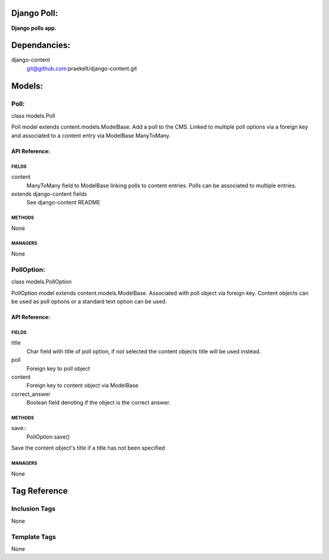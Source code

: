 Django Poll:
============
**Django polls app.**


Dependancies:
=============
django-content
    git@github.com:praekelt/django-content.git


Models:
=======

Poll:
-----
class models.Poll
    
Poll model extends content.models.ModelBase. Add a poll to the CMS.
Linked to multiple poll options via a foreign key and associated to a content entry via ModelBase ManyToMany.

API Reference:
~~~~~~~~~~~~~~

FIELDS
******
content
    ManyToMany field to ModelBase linking polls to content entries. Polls can be associated to multiple entries.
extends django-content fields
    See django-content README

METHODS
*******
None

MANAGERS
********
None

PollOption:
-----------
class models.PollOption
    
PollOption model extends content.models.ModelBase. Associated with poll object via foreign key.
Content objects can be used as poll options or a standard text option can be used.

API Reference:
~~~~~~~~~~~~~~

FIELDS
******
title
    Char field with title of poll option, if not selected the content objects title will be used instead.
poll
    Foreign key to poll object
content
    Foreign key to content object via ModelBase
correct_answer
    Boolean field denoting if the object is the correct answer.

METHODS
*******
save::
    PollOption.save()
Save the content object's title if a title has not been specified

MANAGERS
********
None


Tag Reference
=============

Inclusion Tags
--------------
None

Template Tags
-------------
None
